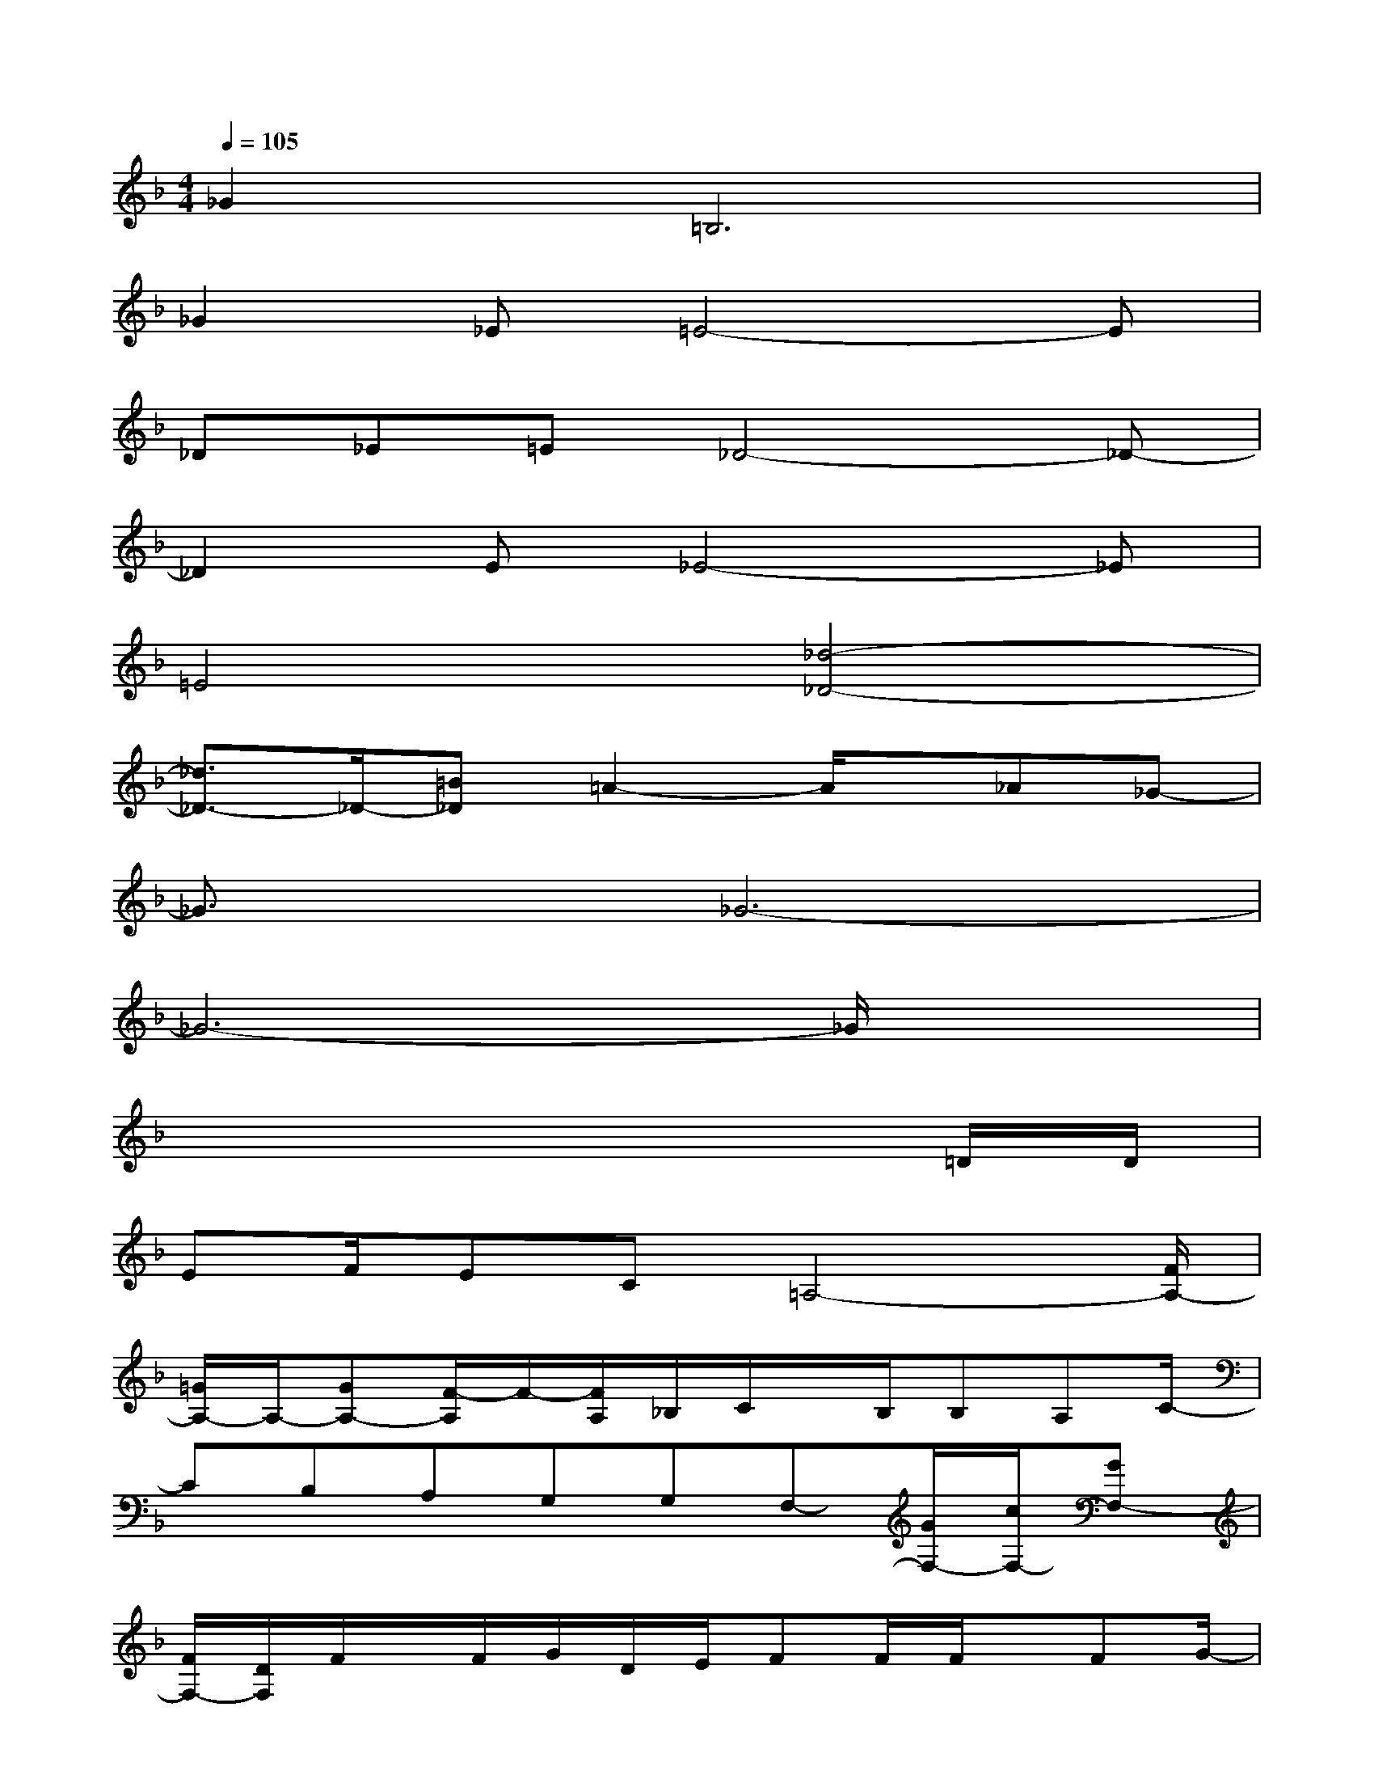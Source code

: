 X:1
T:
M:4/4
L:1/8
Q:1/4=105
K:F%1flats
V:1
_G4<=B,4|
_G2_E=E4-E|
_D_E=E_D4-_D-|
_D2E_E4-_E|
=E4[_d4-_D4-]|
[_d3/2_D3/2-]_D/2-[=B_D]=A2-A/2x/2_A_G-|
_G3/2x/2_G6-|
_G6-_G/2x3/2|
x6x=D/2D/2|
EF/2EC=A,4-[F/2A,/2-]|
[=G/2A,/2-]A,/2-[GA,-][F/2-A,/2]F/2-[F/2A,/2]_B,/2C/2x/2B,/2B,A,C/2-|
CB,A,G,G,F,-[G/2F,/2-][c/2F,/2-][GF,-]|
[F/2F,/2-][D/2F,/2]F/2x/2F/2G/2D/2E/2FF/2F/2x/2FG/2-|
GFEDCC/2CA,D/2-|
D2-D/2x/2DDD/2D/2x/2D_D/2-|
_D-[_D/2A,/2-]A,/2F3/2=D4-D/2-